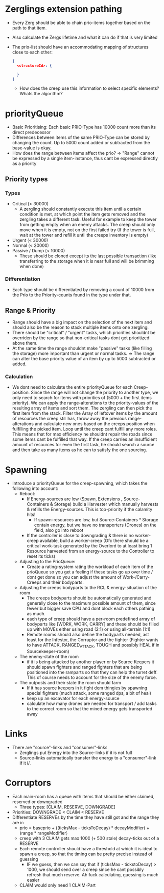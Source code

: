 * Zerglings extension pathing
  - Every Zerg should be able to chain prio-items together based on the path
    to that item.
  - Also calculate the Zergs lifetime and what it can do if that is very
    limited
  - The prio-list should have an accommodating mapping of structures close to
    each other:
    #+BEGIN_SRC json
      {
        <structureId>: {

        }
      }
    #+END_SRC
      - How does the creep use this information to select specific elements?
        Whats the algorithm?

* priorityQueue
  - Basic Prioritising: Each basic PRIO-Type has 10000 count more than its
    direct predecessor
  - Differences between items of the same PRIO-Type can be stored by changing
    the count. Up to 5000 count added or subtracted from the base-value is
    okay.
  - How does the range between items affect the prio?
    => "Range" cannot be expressed by a single item-instance, thus cant be
    expressed directly as a priority

** Priority types

*** Types
  - Critical (> 30000)
    - A zergling should constantly execute this item until a certain
      condition is met, at which point the item gets removed and the zergling
      takes a different task.
      Useful for example to keep the tower from getting empty when an enemy
      attacks.
      The creep should only move when it is empty, not on the first failed
      try (If the tower is full, wait at the tower and refill it until the
      creeps inventory is empty)
  - Urgent (< 30000)
  - Normal (< 20000)
  - Passive / Dump (< 10000)
    - These should be cloned except its the last possible transaction (like
      transferring to the storage when it is near full and will be brimming
      when done)

*** Differentiation
  - Each type should be differentiated by removing a count of 10000 from the Prio
    to the Priority-counts found in the type under that.

** Range & Priority
  - Range should have a big impact on the selection of the next item and
    should also be the reason to stack multiple items onto one zergling.
  - There should be "critical" / "urgent" tasks, which priorities shouldnt be
    overriden by the range so that non-critical tasks dont get prioritized
    above them.
  - At the same time the range shouldnt make "passive" tasks (like filling
    the storage) more important than urgent or normal tasks.
    => The range can alter the base priority value of an item by up to 5000
       subtracted or added.

*** Calculation
  - We dont need to calculate the entire priorityQueue for each
    Creep-position.
    Since the range will not change the priority to another type, we only
    need to search for items with priorities of (5000 + the first items
    priority).
    We can apply the range-alterations to the priority-values of the
    resulting array of items and sort them.
    The zergling can then pick the first item from the stack.
    Filter the Array of leftover items by the amount of resources the creep
    still has, throw away the previous range-alterations and calculate new
    ones based on the creeps position when fulfilling the picked item.
    Loop until the creep cant fulfill any more roles.
    This means that for max efficiency he shouldnt repair the roads since
    some items cant be fulfilled that way.
    If the creep carries an insufficient amount of resources for even the
    first task, he should search a source and then take as many items as he
    can to satisfy the one sourcing.

* Spawning
  - Introduce a priorityQueue for the creep-spawning, which takes the
   following into account:
    - Reboot:
      - If Energy-sources are low (Spawn, Extensions , Source-Containers &
        Storage) build a Harvester which manually harvests & refills the
        Energy-sources.
        This is top-priority if the calamity hits!
        - If spawn-resources are low, but Source-Containers * Storage contain
          energy, but we have no transporters (Drones) on the field, also go
          into reboot
      - If the controller is close to downgrading & there is no worker-creep
        available, build a worker-creep
        (Ofc there should be a critical work-task generated by the Overlord to
        at least bring 1 Resource harvested from an energy-source to the
        Controller to reset its ticks)
    - Adjusting to the PrioQueue:
      - Create a rating-system rating the workload of each item of the
        prioQueue so you get a feeling if these tasks go up over time / dont
        get done so you can adjust the amount of Work-/Carry-Creeps and their
        bodyparts.
    - Adjusting the creeps bodyparts to the RCL & energy-situation of the room
      - The creeps bodyparts should be automatically generated and generally
        close to the maximum possible amount of them, since fewer but bigger
        save CPU and dont block each others pathing as much.
      - each type of creep should have a per-room predefined array of bodyparts
        like [WORK, WORK, CARRY] and these should be filled up with MOVEs
        either using road (2:1) or using all-terrain (1:1)
      - Remote rooms should also define the bodyparts needed, ast least for
        the Infestor, the Corruptor and the fighter (Fighter wants to have
        ATTACK, RANGED_ATTACK, TOUGH and possibly HEAL if in Sourcekeeper-room)
    - The enemy-state of the room
      - if it is being attacked by another player or by Source Keepers it
        should spawn fighters and ranged fighters that are being positioned
        into the ramparts so that they can help the turret deff.
        This of course needs to account for the size of the enemy force.
    - The outposts and their state the room should farm
      - If it has source keepers in it fight dem thingies by spawning special
        fighters (much attack, some ranged dps, a bit of heal)
      - keep up an excavator for each energy-source
      - calculate how many drones are needed for transport / add tasks to the
        correct room so that the mined energy gets transported away
* Links
  - There are "source"-links and "consumer"-links
    - Zerglings put Energy into the Source-links if it is not full
    - Source-links automatically transfer the energy to a "consumer"-link if
      it i/.
* Corruptors
  - Each main-room has a queue with items that should be either claimed,
    reserved or downgraded
    - Three types: [CLAIM, RESERVE, DOWNGRADE]
  - Priorities: DOWNGRADE < CLAIM < RESERVE
  - Differentiate RESERVEs by the time they have still got and the range they
    are in
    - prio = baseprio + ((ticksMax - ticksToDecay) * decayModifier) +
      (range * rangeModifier)
    - creep with 3 CLAIM gets max 1000 (+ 500 stale) decay-ticks out of a
      RESERVE
    - Each remote controller should have a threshold at which it is ideal to
      spawn a creep, so that the timing can be pretty precise instead of
      guessing
      - IF we guess, then we can say that if (ticksMax - tickstoDecay) > 1000,
        we should send over a creep since he cant possibly refresh that much
        reserve.
        Ah fuck calculating, guessing is much easier
    - CLAIM would only need 1 CLAIM-Part
